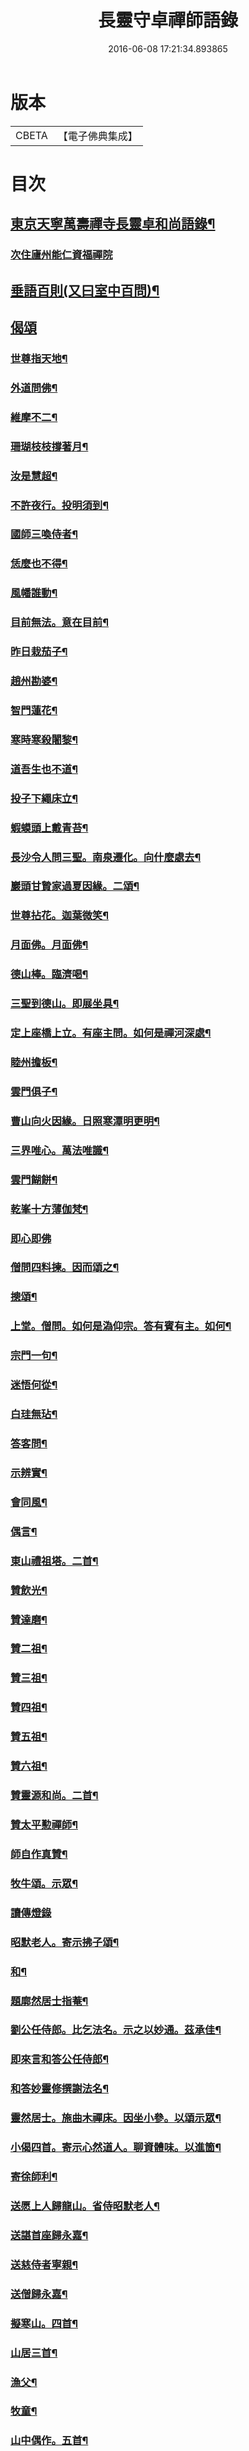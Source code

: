 #+TITLE: 長靈守卓禪師語錄 
#+DATE: 2016-06-08 17:21:34.893865

* 版本
 |     CBETA|【電子佛典集成】|

* 目次
** [[file:KR6q0282_001.txt::001-0257c4][東京天寧萬壽禪寺長靈卓和尚語錄¶]]
*** [[file:KR6q0282_001.txt::001-0260a24][次住廬州能仁資福禪院]]
** [[file:KR6q0282_001.txt::001-0263b6][垂語百則(又曰室中百問)¶]]
** [[file:KR6q0282_001.txt::001-0266b24][偈頌]]
*** [[file:KR6q0282_001.txt::001-0266c2][世尊指天地¶]]
*** [[file:KR6q0282_001.txt::001-0266c5][外道問佛¶]]
*** [[file:KR6q0282_001.txt::001-0266c8][維摩不二¶]]
*** [[file:KR6q0282_001.txt::001-0266c11][珊瑚枝枝撐著月¶]]
*** [[file:KR6q0282_001.txt::001-0266c14][汝是慧超¶]]
*** [[file:KR6q0282_001.txt::001-0266c17][不許夜行。投明須到¶]]
*** [[file:KR6q0282_001.txt::001-0266c20][國師三喚侍者¶]]
*** [[file:KR6q0282_001.txt::001-0266c23][恁麼也不得¶]]
*** [[file:KR6q0282_001.txt::001-0267a2][風幡誰動¶]]
*** [[file:KR6q0282_001.txt::001-0267a5][目前無法。意在目前¶]]
*** [[file:KR6q0282_001.txt::001-0267a8][昨日栽茄子¶]]
*** [[file:KR6q0282_001.txt::001-0267a11][趙州勘婆¶]]
*** [[file:KR6q0282_001.txt::001-0267a14][智門蓮花¶]]
*** [[file:KR6q0282_001.txt::001-0267a17][寒時寒殺闍黎¶]]
*** [[file:KR6q0282_001.txt::001-0267a20][道吾生也不道¶]]
*** [[file:KR6q0282_001.txt::001-0267a23][投子下繩床立¶]]
*** [[file:KR6q0282_001.txt::001-0267b2][蝦蟆頭上戴青苔¶]]
*** [[file:KR6q0282_001.txt::001-0267b5][長沙令人問三聖。南泉遷化。向什麼處去¶]]
*** [[file:KR6q0282_001.txt::001-0267b8][巖頭甘贄家過夏因緣。二頌¶]]
*** [[file:KR6q0282_001.txt::001-0267b13][世尊拈花。迦葉微笑¶]]
*** [[file:KR6q0282_001.txt::001-0267b16][月面佛。月面佛¶]]
*** [[file:KR6q0282_001.txt::001-0267b19][德山棒。臨濟喝¶]]
*** [[file:KR6q0282_001.txt::001-0267b22][三聖到德山。即展坐具¶]]
*** [[file:KR6q0282_001.txt::001-0267c2][定上座橋上立。有座主問。如何是禪河深處¶]]
*** [[file:KR6q0282_001.txt::001-0267c7][睦州擔板¶]]
*** [[file:KR6q0282_001.txt::001-0267c10][雲門俱子¶]]
*** [[file:KR6q0282_001.txt::001-0267c13][曹山向火因緣。日照寒潭明更明¶]]
*** [[file:KR6q0282_001.txt::001-0267c17][三界唯心。萬法唯識¶]]
*** [[file:KR6q0282_001.txt::001-0267c21][雲門餬餅¶]]
*** [[file:KR6q0282_001.txt::001-0267c23][乾峯十方薄伽梵¶]]
*** [[file:KR6q0282_001.txt::001-0267c24][即心即佛]]
*** [[file:KR6q0282_001.txt::001-0268a3][僧問四料揀。因而頌之¶]]
*** [[file:KR6q0282_001.txt::001-0268a8][摠頌¶]]
*** [[file:KR6q0282_001.txt::001-0268a10][上堂。僧問。如何是溈仰宗。答有賓有主。如何¶]]
*** [[file:KR6q0282_001.txt::001-0268a19][宗門一句¶]]
*** [[file:KR6q0282_001.txt::001-0268b2][迷悟何從¶]]
*** [[file:KR6q0282_001.txt::001-0268b4][白珪無玷¶]]
*** [[file:KR6q0282_001.txt::001-0268b6][答客問¶]]
*** [[file:KR6q0282_001.txt::001-0268b9][示辨實¶]]
*** [[file:KR6q0282_001.txt::001-0268b12][會同風¶]]
*** [[file:KR6q0282_001.txt::001-0268b15][偶言¶]]
*** [[file:KR6q0282_001.txt::001-0268b18][東山禮祖塔。二首¶]]
*** [[file:KR6q0282_001.txt::001-0268b23][贊飲光¶]]
*** [[file:KR6q0282_001.txt::001-0268c2][贊達磨¶]]
*** [[file:KR6q0282_001.txt::001-0268c5][贊二祖¶]]
*** [[file:KR6q0282_001.txt::001-0268c8][贊三祖¶]]
*** [[file:KR6q0282_001.txt::001-0268c11][贊四祖¶]]
*** [[file:KR6q0282_001.txt::001-0268c14][贊五祖¶]]
*** [[file:KR6q0282_001.txt::001-0268c17][贊六祖¶]]
*** [[file:KR6q0282_001.txt::001-0268c21][贊靈源和尚。二首¶]]
*** [[file:KR6q0282_001.txt::001-0269a4][贊太平懃禪師¶]]
*** [[file:KR6q0282_001.txt::001-0269a9][師自作真贊¶]]
*** [[file:KR6q0282_001.txt::001-0269a22][牧牛頌。示眾¶]]
*** [[file:KR6q0282_001.txt::001-0269a24][讀傳燈錄]]
*** [[file:KR6q0282_001.txt::001-0269b4][昭默老人。寄示拂子頌¶]]
*** [[file:KR6q0282_001.txt::001-0269b8][和¶]]
*** [[file:KR6q0282_001.txt::001-0269b12][題廓然居士指菴¶]]
*** [[file:KR6q0282_001.txt::001-0269b15][劉公任侍郎。比乞法名。示之以妙通。茲承佳¶]]
*** [[file:KR6q0282_001.txt::001-0269b19][即來言和答公任侍郎¶]]
*** [[file:KR6q0282_001.txt::001-0269c2][和答妙靈修撰謝法名¶]]
*** [[file:KR6q0282_001.txt::001-0269c5][靈然居士。施曲木禪床。因坐小參。以頌示眾¶]]
*** [[file:KR6q0282_001.txt::001-0269c9][小偈四首。寄示心然道人。聊資體味。以進箇¶]]
*** [[file:KR6q0282_001.txt::001-0269c15][寄徐師利¶]]
*** [[file:KR6q0282_001.txt::001-0269c20][送愿上人歸龍山。省侍昭默老人¶]]
*** [[file:KR6q0282_001.txt::001-0270a3][送諶首座歸永嘉¶]]
*** [[file:KR6q0282_001.txt::001-0270a8][送慈侍者寧親¶]]
*** [[file:KR6q0282_001.txt::001-0270a11][送僧歸永嘉¶]]
*** [[file:KR6q0282_001.txt::001-0270a14][擬寒山。四首¶]]
*** [[file:KR6q0282_001.txt::001-0270a23][山居三首¶]]
*** [[file:KR6q0282_001.txt::001-0270b9][漁父¶]]
*** [[file:KR6q0282_001.txt::001-0270b13][牧童¶]]
*** [[file:KR6q0282_001.txt::001-0270b16][山中偶作。五首¶]]
*** [[file:KR6q0282_001.txt::001-0270b22][嵓畔春將老。四首¶]]
*** [[file:KR6q0282_001.txt::001-0270c3][除夜¶]]
*** [[file:KR6q0282_001.txt::001-0270c6][僧問六相義。因示以偈¶]]
*** [[file:KR6q0282_001.txt::001-0270c9][瞻雙塔¶]]
*** [[file:KR6q0282_001.txt::001-0270c12][勉初志¶]]
*** [[file:KR6q0282_001.txt::001-0270c15][送諸方行化¶]]
*** [[file:KR6q0282_001.txt::001-0271a9][座右銘¶]]
*** [[file:KR6q0282_001.txt::001-0271a13][止堂銘¶]]
** [[file:KR6q0282_001.txt::001-0271b1][No.1347-A¶]]
** [[file:KR6q0282_001.txt::001-0272a2][附記¶]]

* 卷
[[file:KR6q0282_001.txt][長靈守卓禪師語錄 1]]

